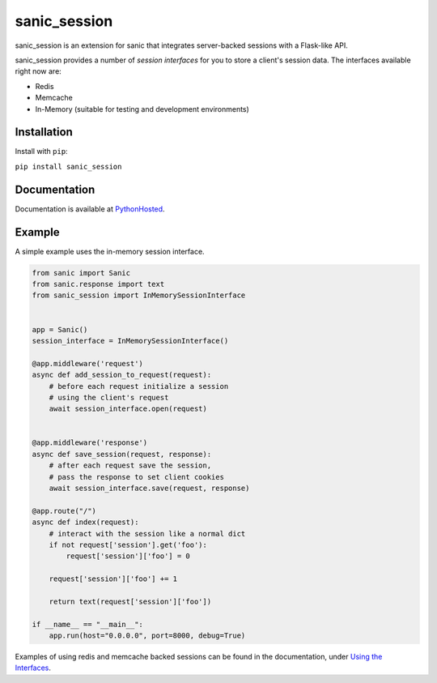 sanic\_session
~~~~~~~~~~~~~~

sanic\_session is an extension for sanic that integrates server-backed
sessions with a Flask-like API.

sanic\_session provides a number of *session interfaces* for you to
store a client's session data. The interfaces available right now are:

-  Redis
-  Memcache
-  In-Memory (suitable for testing and development environments)

Installation
------------

Install with ``pip``:

``pip install sanic_session``

Documentation
-------------

Documentation is available at
`PythonHosted <https://pythonhosted.org/sanic_session/>`__.

Example
-------

A simple example uses the in-memory session interface.

.. code:: python

        from sanic import Sanic
        from sanic.response import text
        from sanic_session import InMemorySessionInterface


        app = Sanic()
        session_interface = InMemorySessionInterface()

        @app.middleware('request')
        async def add_session_to_request(request):
            # before each request initialize a session
            # using the client's request
            await session_interface.open(request)


        @app.middleware('response')
        async def save_session(request, response):
            # after each request save the session,
            # pass the response to set client cookies
            await session_interface.save(request, response)

        @app.route("/")
        async def index(request):
            # interact with the session like a normal dict
            if not request['session'].get('foo'):
                request['session']['foo'] = 0

            request['session']['foo'] += 1

            return text(request['session']['foo'])

        if __name__ == "__main__":
            app.run(host="0.0.0.0", port=8000, debug=True)

Examples of using redis and memcache backed sessions can be found in the
documentation, under `Using the
Interfaces <https://pythonhosted.org/sanic_session/using_the_interfaces.html>`__.



